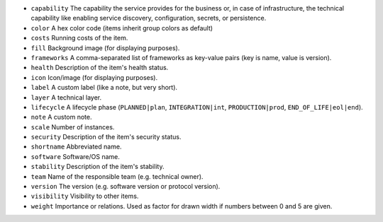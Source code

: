 * ``capability`` The capability the service provides for the business or, in case of infrastructure, the technical capability like enabling service discovery, configuration, secrets, or persistence.
* ``color`` A hex color code (items inherit group colors as default)
* ``costs`` Running costs of the item.
* ``fill`` Background image (for displaying purposes).
* ``frameworks`` A comma-separated list of frameworks as key-value pairs (key is name, value is version).
* ``health`` Description of the item's health status.
* ``icon`` Icon/image (for displaying purposes).
* ``label`` A custom label (like a note, but very short).
* ``layer`` A technical layer.
* ``lifecycle`` A lifecycle phase (``PLANNED|plan``, ``INTEGRATION|int``, ``PRODUCTION|prod``, ``END_OF_LIFE|eol|end``).
* ``note`` A custom note.
* ``scale`` Number of instances.
* ``security`` Description of the item's security status.
* ``shortname`` Abbreviated name.
* ``software`` Software/OS name.
* ``stability`` Description of the item's stability.
* ``team`` Name of the responsible team (e.g. technical owner).
* ``version`` The version (e.g. software version or protocol version).
* ``visibility`` Visibility to other items.
* ``weight`` Importance or relations. Used as factor for drawn width if numbers between 0 and 5 are given.